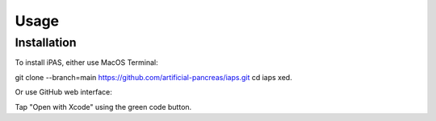 Usage
=====

.. _installation:

Installation
------------

To install iPAS, either use MacOS Terminal:

git clone --branch=main https://github.com/artificial-pancreas/iaps.git  
cd iaps    
xed.  

Or use GitHub web interface:

Tap "Open with Xcode" using the green code button.


